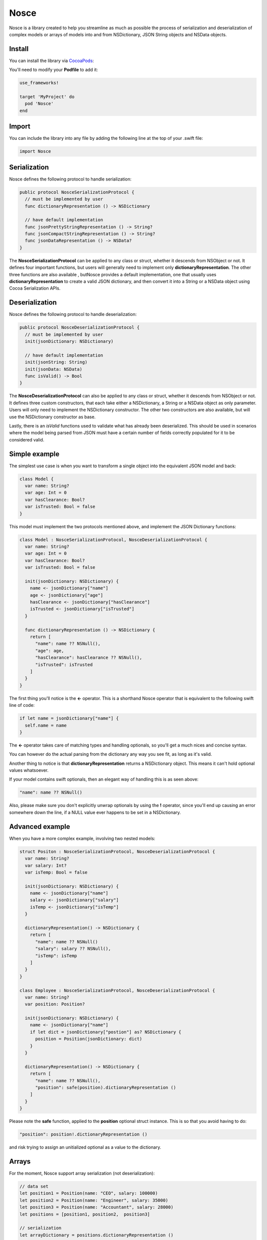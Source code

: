 Nosce
=====

.. image:: https://img.shields.io/cocoapods/v/Nosce.svg?style=flat
.. image:: https://img.shields.io/badge/language-swift2.2-f48041.svg?style=flat
.. image:: https://img.shields.io/badge/platform-ios-lightgrey.svg
.. image:: https://img.shields.io/badge/license-GNU-blue.svg


Nosce is a library created to help you streamline as much as possible the process of serialization and deserialization
of complex models or arrays of models into and from NSDictionary, JSON String objects and NSData objects.

Install
^^^^^^^

You can install the library via `CocoaPods <http://cocoapods.org/>`_:

You'll need to modify your **Podfile** to add it:

.. code-block:: shell

	use_frameworks!

	target 'MyProject' do
	  pod 'Nosce'
	end

Import
^^^^^^

You can include the library into any file by adding the following line at the top of your .swift file:

.. code-block:: swift

	import Nosce

Serialization
^^^^^^^^^^^^^

Nosce defines the following protocol to handle serialization:


.. code-block:: swift

    public protocol NosceSerializationProtocol {
      // must be implemented by user
      func dictionaryRepresentation () -> NSDictionary

      // have default implementation
      func jsonPrettyStringRepresentation () -> String?
      func jsonCompactStringRepresentation () -> String?
      func jsonDataRepresentation () -> NSData?
    }

The **NosceSerializationProtocol** can be applied to any class or struct, whether it descends from NSObject or not.
It defines four important functions, but users will generally need to implement only **dictionaryRepresentation**.
The other three functions are also available , butNosce provides a default implementation,
one that usually uses **dictionaryRepresentation** to create
a valid JSON dictionary, and then convert it into a String or a NSData object using Cocoa Serialization APIs.

Deserialization
^^^^^^^^^^^^^^^

Nosce defines the following protocol to handle deserialization:

.. code-block:: swift

    public protocol NosceDeserializationProtocol {
      // must be implemented by user
      init(jsonDictionary: NSDictionary)

      // have default implementation
      init(jsonString: String)
      init(jsonData: NSData)
      func isValid() -> Bool
    }

The **NosceDeserializationProtocol** can also be applied to any class or struct, whether it descends from NSObject or not.
It defines three custom constructors, that each take either a NSDictionary, a String or a NSData object as only parameter.
Users will only need to implement the NSDictionary constructor. The other two constructors are also available, but will
use the NSDictionary constructor as base.

Lastly, there is an *isValid* functions used to validate what has already been deserialized. This should be used in scenarios where
the model being parsed from JSON must have a certain number of fields correctly populated for it to be considered valid.

Simple example
^^^^^^^^^^^^^^

The simplest use case is when you want to transform a single object into the equivalent JSON model and back:

.. code-block:: swift

    class Model {
      var name: String?
      var age: Int = 0
      var hasClearance: Bool?
      var isTrusted: Bool = false
    }

This model must implement the two protocols mentioned above, and implement the JSON Dictionary functions:

.. code-block:: swift

    class Model : NosceSerializationProtocol, NosceDeserializationProtocol {
      var name: String?
      var age: Int = 0
      var hasClearance: Bool?
      var isTrusted: Bool = false

      init(jsonDictionary: NSDictionary) {
        name <- jsonDictionary["name"]
        age <- jsonDictionary["age"]
        hasClearance <- jsonDictionary["hasClearance"]
        isTrusted <- jsonDictionary["isTrusted"]
      }

      func dictionaryRepresentation () -> NSDictionary {
        return [
          "name": name ?? NSNull(),
          "age": age,
          "hasClearance": hasClearance ?? NSNull(),
          "isTrusted": isTrusted
        ]
      }
    }

The first thing you'll notice is the **<-** operator. This is a shorthand Nosce operator that is equivalent to the following
swift line of code:

.. code-block:: swift

    if let name = jsonDictionary["name"] {
      self.name = name
    }

The **<-** operator takes care of matching types and handling optionals, so you'll get a much nices and concise syntax.

You can however do the actual parsing from the dictionary any way you see fit, as long as it's valid.

Another thing to notice is that **dictionaryRepresentation** returns a NSDictionary object. This means it can't hold optional
values whatsoever.

If your model contains swift optionals, then an elegant way of handling this is as seen above:

.. code-block:: swift

    "name": name ?? NSNull()

Also, please make sure you don't explicitly unwrap optionals by using the **!** operator, since you'll end up causing an error
somewhere down the line, if a NULL value ever happens to be set in a NSDictionary.

Advanced example
^^^^^^^^^^^^^^^^

When you have a more complex example, involving two nested models:

.. code-block:: swift

    struct Positon : NosceSerializationProtocol, NosceDeserializationProtocol {
      var name: String?
      var salary: Int?
      var isTemp: Bool = false

      init(jsonDictionary: NSDictionary) {
        name <- jsonDictionary["name"]
        salary <- jsonDictionary["salary"]
        isTemp <- jsonDictionary["isTemp"]
      }

      dictionaryRepresentation() -> NSDictionary {
        return [
          "name": name ?? NSNull()
          "salary": salary ?? NSNull(),
          "isTemp": isTemp
        ]
      }
    }

    class Employee : NosceSerializationProtocol, NosceDeserializationProtocol {
      var name: String?
      var position: Position?

      init(jsonDictionary: NSDictionary) {
        name <- jsonDictionary["name"]
        if let dict = jsonDictionary["postion"] as? NSDictionary {
          position = Position(jsonDictionary: dict)
        }
      }

      dictionaryRepresentation() -> NSDictionary {
        return [
          "name": name ?? NSNull(),
          "position": safe(position).dictionaryRepresentation ()
        ]
      }
    }

Please note the **safe** function, applied to the **position** optional struct instance.
This is so that you avoid having to do:

.. code-block:: swift

    "position": position!.dictionaryRepresentation ()

and risk trying to assign an unitialized optional as a value to the dictionary.

Arrays
^^^^^^

For the moment, Nosce support array serialization (not deserialization):

.. code-block:: swift

    // data set
    let position1 = Position(name: "CEO", salary: 100000)
    let position2 = Position(name: "Engineer", salary: 35000)
    let position3 = Position(name: "Accountant", salary: 28000)
    let positions = [position1, position2,  position3]

    // serialization
    let arrayDictionary = positions.dictionaryRepresentation ()
    let arrayString = positions.jsonPreetyStringRepresentation ()

If you have a complex model containing arrays, you can implement it's **dictionaryRepresentation** function by also
taking advantage of the array's own **dictionaryRepresentation** function to array at a convenient, readable syntax:

.. code-block:: swift

    class Person : NosceSerializationProtocol {
      var name: String?
      var positions: [Position] = []

      func dictionaryRepresentation () -> NSDictionary {
        return [
          "name": name ?? NSNull(),
          "positions": positions.dictionaryRepresentation ()
        ]
      }
    }

The above will work for arrays of complex objects like **Position**, in this case, or for simple arrays containing integers, strings, etc.

On the other hand, if you would like to deserialize, an array, Nosce comes with a built-in operator to help you do that:

.. code-block:: swift

    class Person: NosceDeserializationProtocol {
      var name: String?
      var positions: [Position] = []

      init(jsonDictionary: NSDictionary) {
        name <- jsonDictionary["name"]
        positions <- jsonDictionary["positions"] => { (dict: NSDictionary) -> Position in
          return Position(jsonDictionary: dict)
        }
      }
    }

